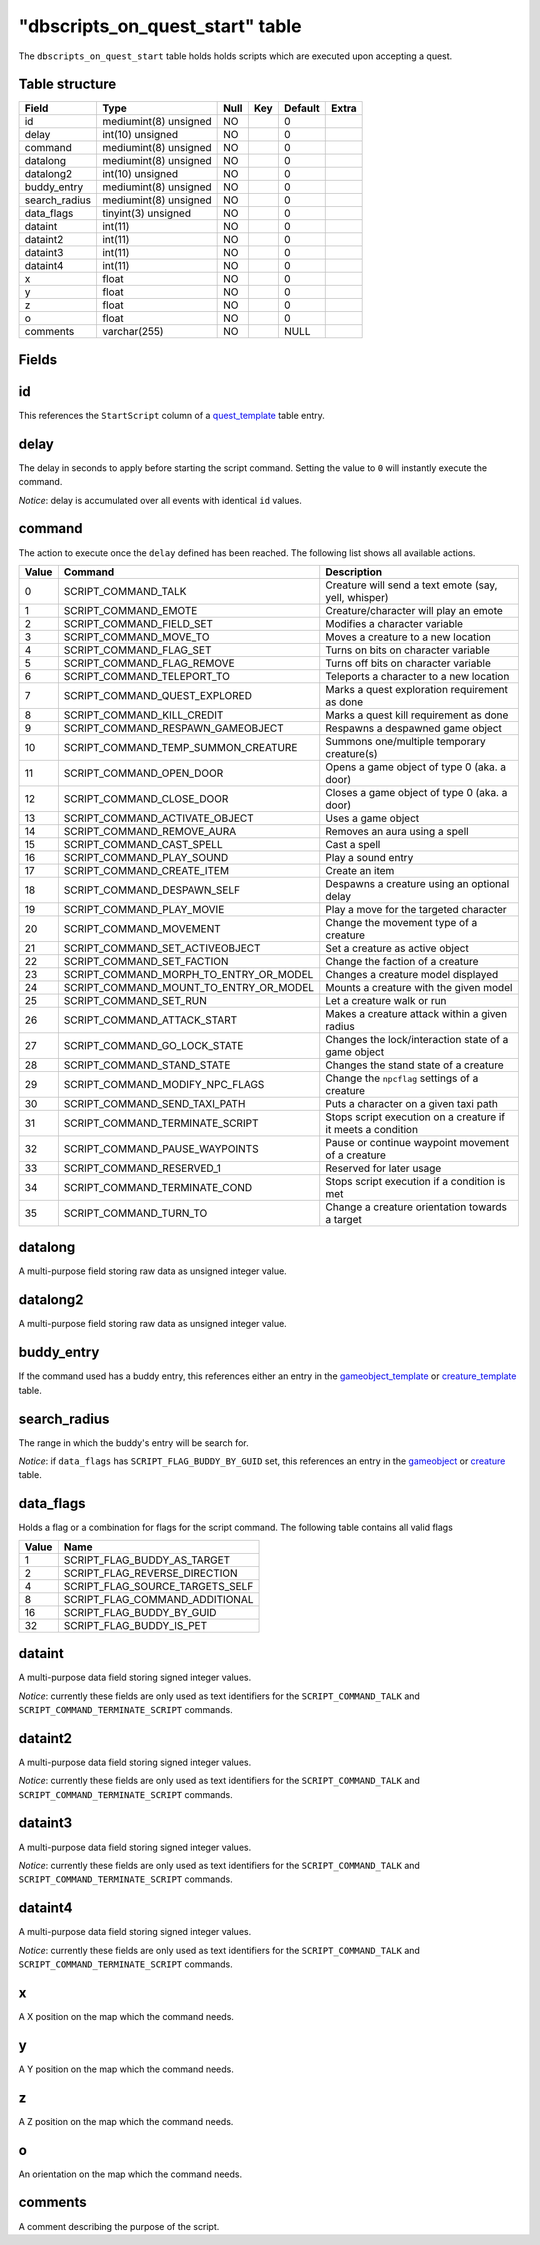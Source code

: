 .. _db-world-dbscripts-on-quest-start:

===================================
"dbscripts\_on\_quest\_start" table
===================================

The ``dbscripts_on_quest_start`` table holds holds scripts which are
executed upon accepting a quest.

Table structure
---------------

+------------------+-------------------------+--------+-------+-----------+---------+
| Field            | Type                    | Null   | Key   | Default   | Extra   |
+==================+=========================+========+=======+===========+=========+
| id               | mediumint(8) unsigned   | NO     |       | 0         |         |
+------------------+-------------------------+--------+-------+-----------+---------+
| delay            | int(10) unsigned        | NO     |       | 0         |         |
+------------------+-------------------------+--------+-------+-----------+---------+
| command          | mediumint(8) unsigned   | NO     |       | 0         |         |
+------------------+-------------------------+--------+-------+-----------+---------+
| datalong         | mediumint(8) unsigned   | NO     |       | 0         |         |
+------------------+-------------------------+--------+-------+-----------+---------+
| datalong2        | int(10) unsigned        | NO     |       | 0         |         |
+------------------+-------------------------+--------+-------+-----------+---------+
| buddy\_entry     | mediumint(8) unsigned   | NO     |       | 0         |         |
+------------------+-------------------------+--------+-------+-----------+---------+
| search\_radius   | mediumint(8) unsigned   | NO     |       | 0         |         |
+------------------+-------------------------+--------+-------+-----------+---------+
| data\_flags      | tinyint(3) unsigned     | NO     |       | 0         |         |
+------------------+-------------------------+--------+-------+-----------+---------+
| dataint          | int(11)                 | NO     |       | 0         |         |
+------------------+-------------------------+--------+-------+-----------+---------+
| dataint2         | int(11)                 | NO     |       | 0         |         |
+------------------+-------------------------+--------+-------+-----------+---------+
| dataint3         | int(11)                 | NO     |       | 0         |         |
+------------------+-------------------------+--------+-------+-----------+---------+
| dataint4         | int(11)                 | NO     |       | 0         |         |
+------------------+-------------------------+--------+-------+-----------+---------+
| x                | float                   | NO     |       | 0         |         |
+------------------+-------------------------+--------+-------+-----------+---------+
| y                | float                   | NO     |       | 0         |         |
+------------------+-------------------------+--------+-------+-----------+---------+
| z                | float                   | NO     |       | 0         |         |
+------------------+-------------------------+--------+-------+-----------+---------+
| o                | float                   | NO     |       | 0         |         |
+------------------+-------------------------+--------+-------+-----------+---------+
| comments         | varchar(255)            | NO     |       | NULL      |         |
+------------------+-------------------------+--------+-------+-----------+---------+

Fields
------

id
--

This references the ``StartScript`` column of a
`quest\_template <quest_template>`__ table entry.

delay
-----

The delay in seconds to apply before starting the script command.
Setting the value to ``0`` will instantly execute the command.

*Notice*: delay is accumulated over all events with identical ``id``
values.

command
-------

The action to execute once the ``delay`` defined has been reached. The
following list shows all available actions.

+---------+------------------------------------------------+----------------------------------------------------------------+
| Value   | Command                                        | Description                                                    |
+=========+================================================+================================================================+
| 0       | SCRIPT\_COMMAND\_TALK                          | Creature will send a text emote (say, yell, whisper)           |
+---------+------------------------------------------------+----------------------------------------------------------------+
| 1       | SCRIPT\_COMMAND\_EMOTE                         | Creature/character will play an emote                          |
+---------+------------------------------------------------+----------------------------------------------------------------+
| 2       | SCRIPT\_COMMAND\_FIELD\_SET                    | Modifies a character variable                                  |
+---------+------------------------------------------------+----------------------------------------------------------------+
| 3       | SCRIPT\_COMMAND\_MOVE\_TO                      | Moves a creature to a new location                             |
+---------+------------------------------------------------+----------------------------------------------------------------+
| 4       | SCRIPT\_COMMAND\_FLAG\_SET                     | Turns on bits on character variable                            |
+---------+------------------------------------------------+----------------------------------------------------------------+
| 5       | SCRIPT\_COMMAND\_FLAG\_REMOVE                  | Turns off bits on character variable                           |
+---------+------------------------------------------------+----------------------------------------------------------------+
| 6       | SCRIPT\_COMMAND\_TELEPORT\_TO                  | Teleports a character to a new location                        |
+---------+------------------------------------------------+----------------------------------------------------------------+
| 7       | SCRIPT\_COMMAND\_QUEST\_EXPLORED               | Marks a quest exploration requirement as done                  |
+---------+------------------------------------------------+----------------------------------------------------------------+
| 8       | SCRIPT\_COMMAND\_KILL\_CREDIT                  | Marks a quest kill requirement as done                         |
+---------+------------------------------------------------+----------------------------------------------------------------+
| 9       | SCRIPT\_COMMAND\_RESPAWN\_GAMEOBJECT           | Respawns a despawned game object                               |
+---------+------------------------------------------------+----------------------------------------------------------------+
| 10      | SCRIPT\_COMMAND\_TEMP\_SUMMON\_CREATURE        | Summons one/multiple temporary creature(s)                     |
+---------+------------------------------------------------+----------------------------------------------------------------+
| 11      | SCRIPT\_COMMAND\_OPEN\_DOOR                    | Opens a game object of type 0 (aka. a door)                    |
+---------+------------------------------------------------+----------------------------------------------------------------+
| 12      | SCRIPT\_COMMAND\_CLOSE\_DOOR                   | Closes a game object of type 0 (aka. a door)                   |
+---------+------------------------------------------------+----------------------------------------------------------------+
| 13      | SCRIPT\_COMMAND\_ACTIVATE\_OBJECT              | Uses a game object                                             |
+---------+------------------------------------------------+----------------------------------------------------------------+
| 14      | SCRIPT\_COMMAND\_REMOVE\_AURA                  | Removes an aura using a spell                                  |
+---------+------------------------------------------------+----------------------------------------------------------------+
| 15      | SCRIPT\_COMMAND\_CAST\_SPELL                   | Cast a spell                                                   |
+---------+------------------------------------------------+----------------------------------------------------------------+
| 16      | SCRIPT\_COMMAND\_PLAY\_SOUND                   | Play a sound entry                                             |
+---------+------------------------------------------------+----------------------------------------------------------------+
| 17      | SCRIPT\_COMMAND\_CREATE\_ITEM                  | Create an item                                                 |
+---------+------------------------------------------------+----------------------------------------------------------------+
| 18      | SCRIPT\_COMMAND\_DESPAWN\_SELF                 | Despawns a creature using an optional delay                    |
+---------+------------------------------------------------+----------------------------------------------------------------+
| 19      | SCRIPT\_COMMAND\_PLAY\_MOVIE                   | Play a move for the targeted character                         |
+---------+------------------------------------------------+----------------------------------------------------------------+
| 20      | SCRIPT\_COMMAND\_MOVEMENT                      | Change the movement type of a creature                         |
+---------+------------------------------------------------+----------------------------------------------------------------+
| 21      | SCRIPT\_COMMAND\_SET\_ACTIVEOBJECT             | Set a creature as active object                                |
+---------+------------------------------------------------+----------------------------------------------------------------+
| 22      | SCRIPT\_COMMAND\_SET\_FACTION                  | Change the faction of a creature                               |
+---------+------------------------------------------------+----------------------------------------------------------------+
| 23      | SCRIPT\_COMMAND\_MORPH\_TO\_ENTRY\_OR\_MODEL   | Changes a creature model displayed                             |
+---------+------------------------------------------------+----------------------------------------------------------------+
| 24      | SCRIPT\_COMMAND\_MOUNT\_TO\_ENTRY\_OR\_MODEL   | Mounts a creature with the given model                         |
+---------+------------------------------------------------+----------------------------------------------------------------+
| 25      | SCRIPT\_COMMAND\_SET\_RUN                      | Let a creature walk or run                                     |
+---------+------------------------------------------------+----------------------------------------------------------------+
| 26      | SCRIPT\_COMMAND\_ATTACK\_START                 | Makes a creature attack within a given radius                  |
+---------+------------------------------------------------+----------------------------------------------------------------+
| 27      | SCRIPT\_COMMAND\_GO\_LOCK\_STATE               | Changes the lock/interaction state of a game object            |
+---------+------------------------------------------------+----------------------------------------------------------------+
| 28      | SCRIPT\_COMMAND\_STAND\_STATE                  | Changes the stand state of a creature                          |
+---------+------------------------------------------------+----------------------------------------------------------------+
| 29      | SCRIPT\_COMMAND\_MODIFY\_NPC\_FLAGS            | Change the ``npcflag`` settings of a creature                  |
+---------+------------------------------------------------+----------------------------------------------------------------+
| 30      | SCRIPT\_COMMAND\_SEND\_TAXI\_PATH              | Puts a character on a given taxi path                          |
+---------+------------------------------------------------+----------------------------------------------------------------+
| 31      | SCRIPT\_COMMAND\_TERMINATE\_SCRIPT             | Stops script execution on a creature if it meets a condition   |
+---------+------------------------------------------------+----------------------------------------------------------------+
| 32      | SCRIPT\_COMMAND\_PAUSE\_WAYPOINTS              | Pause or continue waypoint movement of a creature              |
+---------+------------------------------------------------+----------------------------------------------------------------+
| 33      | SCRIPT\_COMMAND\_RESERVED\_1                   | Reserved for later usage                                       |
+---------+------------------------------------------------+----------------------------------------------------------------+
| 34      | SCRIPT\_COMMAND\_TERMINATE\_COND               | Stops script execution if a condition is met                   |
+---------+------------------------------------------------+----------------------------------------------------------------+
| 35      | SCRIPT\_COMMAND\_TURN\_TO                      | Change a creature orientation towards a target                 |
+---------+------------------------------------------------+----------------------------------------------------------------+

datalong
--------

A multi-purpose field storing raw data as unsigned integer value.

datalong2
---------

A multi-purpose field storing raw data as unsigned integer value.

buddy\_entry
------------

If the command used has a buddy entry, this references either an entry
in the `gameobject\_template <gameobject_template>`__ or
`creature\_template <creature_template>`__ table.

search\_radius
--------------

The range in which the buddy's entry will be search for.

*Notice*: if ``data_flags`` has ``SCRIPT_FLAG_BUDDY_BY_GUID`` set, this
references an entry in the `gameobject <gameobject>`__ or
`creature <creature>`__ table.

data\_flags
-----------

Holds a flag or a combination for flags for the script command. The
following table contains all valid flags

+---------+---------------------------------------+
| Value   | Name                                  |
+=========+=======================================+
| 1       | SCRIPT\_FLAG\_BUDDY\_AS\_TARGET       |
+---------+---------------------------------------+
| 2       | SCRIPT\_FLAG\_REVERSE\_DIRECTION      |
+---------+---------------------------------------+
| 4       | SCRIPT\_FLAG\_SOURCE\_TARGETS\_SELF   |
+---------+---------------------------------------+
| 8       | SCRIPT\_FLAG\_COMMAND\_ADDITIONAL     |
+---------+---------------------------------------+
| 16      | SCRIPT\_FLAG\_BUDDY\_BY\_GUID         |
+---------+---------------------------------------+
| 32      | SCRIPT\_FLAG\_BUDDY\_IS\_PET          |
+---------+---------------------------------------+

dataint
-------

A multi-purpose data field storing signed integer values.

*Notice*: currently these fields are only used as text identifiers for
the ``SCRIPT_COMMAND_TALK`` and ``SCRIPT_COMMAND_TERMINATE_SCRIPT``
commands.

dataint2
--------

A multi-purpose data field storing signed integer values.

*Notice*: currently these fields are only used as text identifiers for
the ``SCRIPT_COMMAND_TALK`` and ``SCRIPT_COMMAND_TERMINATE_SCRIPT``
commands.

dataint3
--------

A multi-purpose data field storing signed integer values.

*Notice*: currently these fields are only used as text identifiers for
the ``SCRIPT_COMMAND_TALK`` and ``SCRIPT_COMMAND_TERMINATE_SCRIPT``
commands.

dataint4
--------

A multi-purpose data field storing signed integer values.

*Notice*: currently these fields are only used as text identifiers for
the ``SCRIPT_COMMAND_TALK`` and ``SCRIPT_COMMAND_TERMINATE_SCRIPT``
commands.

x
-

A X position on the map which the command needs.

y
-

A Y position on the map which the command needs.

z
-

A Z position on the map which the command needs.

o
-

An orientation on the map which the command needs.

comments
--------

A comment describing the purpose of the script.
